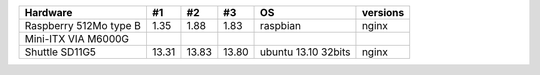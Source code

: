 ======================= ========= ========== ========== =================== ================
Hardware                #1        #2         #3         OS                  versions
======================= ========= ========== ========== =================== ================
Raspberry 512Mo type B   1.35      1.88       1.83      raspbian            nginx
Mini-ITX VIA M6000G
Shuttle SD11G5          13.31     13.83      13.80      ubuntu 13.10 32bits nginx
======================= ========= ========== ========== =================== ================

